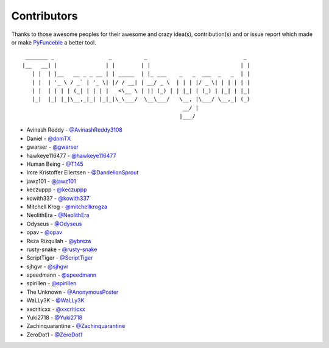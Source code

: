 Contributors
============

Thanks to those awesome peoples for their awesome and crazy idea(s),
contribution(s) and or issue report which made or make `PyFunceble`_ a better tool.

::

    _______ _                 _          _                              _
   |__   __| |               | |        | |                            | |
      | |  | |__   __ _ _ __ | | _____  | |_ ___    _   _  ___  _   _  | |
      | |  | '_ \ / _` | '_ \| |/ / __| | __/ _ \  | | | |/ _ \| | | | | |
      | |  | | | | (_| | | | |   <\__ \ | || (_) | | |_| | (_) | |_| | |_|
      |_|  |_| |_|\__,_|_| |_|_|\_\___/  \__\___/   \__, |\___/ \__,_| (_)
                                                     __/ |
                                                    |___/

-   Avinash Reddy - `@AvinashReddy3108`_
-   Daniel - `@dnmTX`_
-   gwarser - `@gwarser`_
-   hawkeye116477 - `@hawkeye116477`_
-   Human Being - `@T145`_
-   Imre Kristoffer Eilertsen - `@DandelionSprout`_
-   jawz101 - `@jawz101`_
-   keczuppp - `@keczuppp`_
-   kowith337 - `@kowith337`_
-   Mitchell Krog - `@mitchellkrogza`_
-   NeolithEra - `@NeolithEra`_
-   Odyseus - `@Odyseus`_
-   opav - `@opav`_
-   Reza Rizqullah - `@ybreza`_
-   rusty-snake - `@rusty-snake`_
-   ScriptTiger - `@ScriptTiger`_
-   sjhgvr - `@sjhgvr`_
-   speedmann - `@speedmann`_
-   spirillen - `@spirillen`_
-   The Unknown - `@AnonymousPoster`_
-   WaLLy3K - `@WaLLy3K`_
-   xxcriticxx - `@xxcriticxx`_
-   Yuki2718 -  `@Yuki2718`_
-   Zachinquarantine - `@Zachinquarantine`_
-   ZeroDot1 - `@ZeroDot1`_

.. _@AnonymousPoster: https://www.mypdns.org/p/AnonymousPoster/
.. _@AvinashReddy3108: https://github.com/AvinashReddy3108
.. _@DandelionSprout: https://github.com/DandelionSprout
.. _@dnmTX: https://github.com/dnmTX
.. _@gwarser: https://github.com/gwarser
.. _@hawkeye116477: https://github.com/hawkeye116477
.. _@jawz101: https://github.com/jawz101
.. _@keczuppp: https://github.com/keczuppp
.. _@kowith337: https://github.com/kowith337
.. _@mitchellkrogza: https://github.com/mitchellkrogza
.. _@NeolithEra: https://github.com/NeolithEra
.. _@Odyseus: https://github.com/Odyseus
.. _@opav: https://github.com/opav
.. _@rusty-snake: https://github.com/rusty-snake
.. _@ScriptTiger: https://github.com/ScriptTiger
.. _@sjhgvr: https://github.com/sjhgvr
.. _@speedmann: https://github.com/speedmann
.. _@spirillen: https://mypdns.org/spirillen
.. _@T145: https://github.com/T145
.. _@Wally3K: https://github.com/WaLLy3K
.. _@xxcriticxx: https://github.com/xxcriticxx
.. _@ybreza: https://github.com/ybreza
.. _@Yuki2718: https://github.com/Yuki2718
.. _@Zachinquarantine: https://github.com/Zachinquarantine
.. _@ZeroDot1: https://github.com/ZeroDot1
.. _Funceble: https://github.com/funilrys/funceble
.. _PyFunceble: https://github.com/funilrys/PyFunceble
